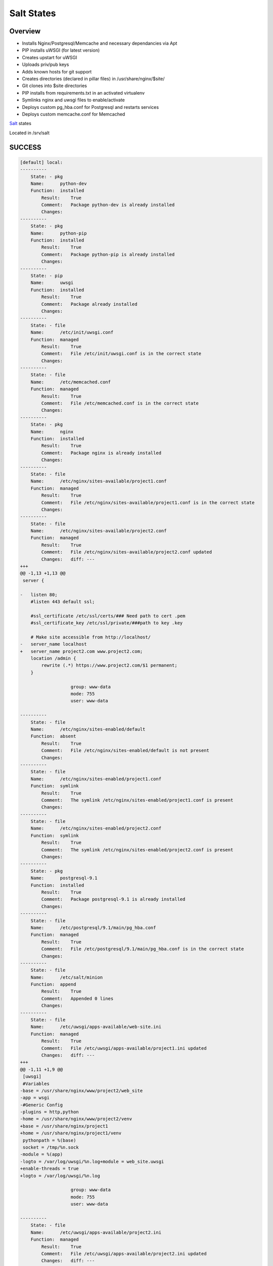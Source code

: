 Salt States
-----------


Overview
========

* Installs Nginx/Postgresql/Memcache and necessary dependancies via Apt
* PIP installs uWSGI (for latest version)
* Creates upstart for uWSGI
* Uploads priv/pub keys
* Adds known hosts for git support
* Creates directories (declared in pillar files) in /usr/share/nginx/$site/
* Git clones into $site directories
* PIP installs from requirements.txt in an activated virtualenv
* Symlinks nginx and uwsgi files to enable/activate
* Deploys custom pg_hba.conf for Postgresql and restarts services
* Deploys custom memcache.conf for Memcached



`Salt`_ states

Located in /srv/salt


.. _Salt: http://salt.readthedocs.org/en/latest/index.html



SUCCESS
=======

.. code:: shell

    [default] local:
    ----------
        State: - pkg
        Name:      python-dev
        Function:  installed
            Result:    True
            Comment:   Package python-dev is already installed
            Changes:
    ----------
        State: - pkg
        Name:      python-pip
        Function:  installed
            Result:    True
            Comment:   Package python-pip is already installed
            Changes:
    ----------
        State: - pip
        Name:      uwsgi
        Function:  installed
            Result:    True
            Comment:   Package already installed
            Changes:
    ----------
        State: - file
        Name:      /etc/init/uwsgi.conf
        Function:  managed
            Result:    True
            Comment:   File /etc/init/uwsgi.conf is in the correct state
            Changes:
    ----------
        State: - file
        Name:      /etc/memcached.conf
        Function:  managed
            Result:    True
            Comment:   File /etc/memcached.conf is in the correct state
            Changes:
    ----------
        State: - pkg
        Name:      nginx
        Function:  installed
            Result:    True
            Comment:   Package nginx is already installed
            Changes:
    ----------
        State: - file
        Name:      /etc/nginx/sites-available/project1.conf
        Function:  managed
            Result:    True
            Comment:   File /etc/nginx/sites-available/project1.conf is in the correct state
            Changes:
    ----------
        State: - file
        Name:      /etc/nginx/sites-available/project2.conf
        Function:  managed
            Result:    True
            Comment:   File /etc/nginx/sites-available/project2.conf updated
            Changes:   diff: ---
    +++
    @@ -1,13 +1,13 @@
     server {

    -   listen 80;
        #listen 443 default ssl;

        #ssl_certificate /etc/ssl/certs/### Need path to cert .pem
        #ssl_certificate_key /etc/ssl/private/###path to key .key

        # Make site accessible from http://localhost/
    -   server_name localhost
    +   server_name project2.com www.project2.com;
        location /admin {
            rewrite (.*) https://www.project2.com/$1 permanent;
        }

                       group: www-data
                       mode: 755
                       user: www-data

    ----------
        State: - file
        Name:      /etc/nginx/sites-enabled/default
        Function:  absent
            Result:    True
            Comment:   File /etc/nginx/sites-enabled/default is not present
            Changes:
    ----------
        State: - file
        Name:      /etc/nginx/sites-enabled/project1.conf
        Function:  symlink
            Result:    True
            Comment:   The symlink /etc/nginx/sites-enabled/project1.conf is present
            Changes:
    ----------
        State: - file
        Name:      /etc/nginx/sites-enabled/project2.conf
        Function:  symlink
            Result:    True
            Comment:   The symlink /etc/nginx/sites-enabled/project2.conf is present
            Changes:
    ----------
        State: - pkg
        Name:      postgresql-9.1
        Function:  installed
            Result:    True
            Comment:   Package postgresql-9.1 is already installed
            Changes:
    ----------
        State: - file
        Name:      /etc/postgresql/9.1/main/pg_hba.conf
        Function:  managed
            Result:    True
            Comment:   File /etc/postgresql/9.1/main/pg_hba.conf is in the correct state
            Changes:
    ----------
        State: - file
        Name:      /etc/salt/minion
        Function:  append
            Result:    True
            Comment:   Appended 0 lines
            Changes:
    ----------
        State: - file
        Name:      /etc/uwsgi/apps-available/web-site.ini
        Function:  managed
            Result:    True
            Comment:   File /etc/uwsgi/apps-available/project1.ini updated
            Changes:   diff: ---
    +++
    @@ -1,11 +1,9 @@
     [uwsgi]
     #Variables
    -base = /usr/share/nginx/www/project2/web_site
    -app = wsgi
    -#Generic Config
    -plugins = http,python
    -home = /usr/share/nginx/www/project2/venv
    +base = /usr/share/nginx/project1
    +home = /usr/share/nginx/project1/venv
     pythonpath = %(base)
     socket = /tmp/%n.sock
    -module = %(app)
    -logto = /var/log/uwsgi/%n.log+module = web_site.uwsgi
    +enable-threads = true
    +logto = /var/log/uwsgi/%n.log

                       group: www-data
                       mode: 755
                       user: www-data

    ----------
        State: - file
        Name:      /etc/uwsgi/apps-available/project2.ini
        Function:  managed
            Result:    True
            Comment:   File /etc/uwsgi/apps-available/project2.ini updated
            Changes:   diff: ---
    +++
    @@ -1,11 +1,9 @@
     [uwsgi]
     #Variables
    -base = /usr/share/nginx/www/project2/web_site
    -app = wsgi
    -#Generic Config
    -plugins = http,python
    -home = /usr/share/nginx/www/project2/venv
    +base = /usr/share/nginx/project2
    +home = /usr/share/nginx/project2/venv
     pythonpath = %(base)
     socket = /tmp/%n.sock
    -module = %(app)
    -logto = /var/log/uwsgi/%n.log+module = web_site.wsgi
    +enable-threads = true
    +logto = /var/log/uwsgi/%n.log

                       group: www-data
                       mode: 755
                       user: www-data

    ----------
        State: - file
        Name:      /etc/uwsgi/apps-enabled/project1.ini
        Function:  symlink
            Result:    True
            Comment:   The symlink /etc/uwsgi/apps-enabled/project1.ini is present
            Changes:
    ----------
        State: - file
        Name:      /etc/uwsgi/apps-enabled/project2.ini
        Function:  symlink
            Result:    True
            Comment:   The symlink /etc/uwsgi/apps-enabled/project2.ini is present
            Changes:
    ----------
        State: - file
        Name:      /root/.ssh/id_rsa.pub
        Function:  managed
            Result:    True
            Comment:   File /root/.ssh/id_rsa.pub updated
            Changes:   diff: New file
                       mode: 400

    ----------
        State: - file
        Name:      /root/.ssh/id_rsa
        Function:  managed
            Result:    True
            Comment:   File /root/.ssh/id_rsa updated
            Changes:   diff: New file
                       mode: 400

    ----------
        State: - file
        Name:      /root/.ssh/known_hosts
        Function:  managed
            Result:    True
            Comment:   File /root/.ssh/known_hosts updated
            Changes:   mode: 700

    ----------
        State: - file
        Name:      /usr/share/nginx/project2
        Function:  directory
            Result:    True
            Comment:   Directory /usr/share/nginx/project2 updated
            Changes:   group: www-data
                       user: www-data
                       mode: 755

    ----------
        State: - file
        Name:      /usr/share/nginx/project2/web_site/conf
        Function:  directory
            Result:    True
            Comment:   Directory /usr/share/nginx/project2/web_site/conf updated
            Changes:   group: www-data
                       /usr/share/nginx/project2/web_site/conf: New Dir
                       user: www-data

    ----------
        State: - file
        Name:      /usr/share/nginx/project1/web_site/conf/prod.py
        Function:  managed
            Result:    True
            Comment:   File /usr/share/nginx/project1/web_site/conf/prod.py updated
            Changes:   diff: New file

    ----------
        State: - file
        Name:      /usr/share/nginx/project1/web_site/conf
        Function:  directory
            Result:    True
            Comment:   Directory /usr/share/nginx/project1/web_site/conf updated
            Changes:   group: www-data
                       user: www-data
                       mode: 755

    ----------
        State: - file
        Name:      /usr/share/nginx/project1/web_site
        Function:  directory
            Result:    True
            Comment:   Directory /usr/share/nginx/project1/web_site updated
            Changes:   group: www-data
                       user: www-data

    ----------
        State: - file
        Name:      /usr/share/nginx/project1
        Function:  directory
            Result:    True
            Comment:   Directory /usr/share/nginx/project1 updated
            Changes:   group: root
                       user: root
                       mode: 755

    ----------
        State: - file
        Name:      /usr/share/nginx/project2/web_site/conf/prod.py
        Function:  managed
            Result:    True
            Comment:   File /usr/share/nginx/project2/web_site/conf/prod.py updated
            Changes:   diff: New file

    ----------
        State: - file
        Name:      /usr/share/nginx/project2/web_site
        Function:  directory
            Result:    True
            Comment:   Directory /usr/share/nginx/project2/web_site updated
            Changes:   group: www-data
                       mode: 755
                       user: www-data

    ----------
        State: - file
        Name:      /usr/share/nginx/project2/web_site/wsgi.py
        Function:  managed
            Result:    True
            Comment:   File /usr/share/nginx/project2/web_site/wsgi.py updated
            Changes:   diff: New file
                       group: www-data
                       mode: 755
                       user: www-data

    ----------
        State: - file
        Name:      /var/log/uwsgi/app
        Function:  directory
            Result:    True
            Comment:   Directory /var/log/uwsgi/app is in the correct state
            Changes:
    ----------
        State: - file
        Name:      /var/log/uwsgi/emperor.log
        Function:  managed
            Result:    True
            Comment:   File /var/log/uwsgi/emperor.log is in the correct state
            Changes:
    ----------
        State: - file
        Name:      /var/log/uwsgi
        Function:  directory
            Result:    True
            Comment:   Directory /var/log/uwsgi is in the correct state
            Changes:
    ----------
        State: - pkg
        Name:      git
        Function:  installed
            Result:    True
            Comment:   Package git is already installed
            Changes:
    ----------
        State: - ssh_known_hosts
        Name:      bitbucket.org
        Function:  present
            Result:    True
            Comment:   bitbucket.org already exists in .ssh/known_hosts
            Changes:
    ----------
        State: - git
        Name:      git@bitbucket.org:esacteksab/project1-ws-web.git
        Function:  latest
            Result:    True
            Comment:   Repository git@bitbucket.org:esacteksab/project1-ws-web.git cloned to /usr/share/nginx/project1/
            Changes:   new: git@bitbucket.org:esacteksab/project1-ws-web.git
                       revision: b16f131cbdd7bea6d1a29f29bf155dc3f9d1fa77

    ----------
        State: - git
        Name:      git@bitbucket.org:esacteksab/project2-web.git
        Function:  latest
            Result:    True
            Comment:   Repository git@bitbucket.org:esacteksab/project2-web.git cloned to /usr/share/nginx/project2/
            Changes:   new: git@bitbucket.org:esacteksab/project2-web.git
                       revision: b820485323c971ebee68dd97655d7b07fb559d7b

    ----------
        State: - pkg
        Name:      libjpeg62-dev
        Function:  installed
            Result:    True
            Comment:   Package libjpeg62-dev is already installed
            Changes:
    ----------
        State: - pkg
        Name:      memcached
        Function:  installed
            Result:    True
            Comment:   Package memcached is already installed
            Changes:
    ----------
        State: - pkg
        Name:      postgresql-9.1-dbg
        Function:  installed
            Result:    True
            Comment:   Package postgresql-9.1-dbg is already installed
            Changes:
    ----------
        State: - pkg
        Name:      postgresql-server-dev-9.1
        Function:  installed
            Result:    True
            Comment:   Package postgresql-server-dev-9.1 is already installed
            Changes:
    ----------
        State: - pkg
        Name:      python-memcache
        Function:  installed
            Result:    True
            Comment:   Package python-memcache is already installed
            Changes:
    ----------
        State: - pkg
        Name:      python-virtualenv
        Function:  installed
            Result:    True
            Comment:   Package python-virtualenv is already installed
            Changes:
    ----------
        State: - pkg
        Name:      python2.7-dev
        Function:  installed
            Result:    True
            Comment:   Package python2.7-dev is already installed
            Changes:
    ----------
        State: - service
        Name:      postgresql
        Function:  running
            Result:    True
            Comment:   The service postgresql is already running
            Changes:
    ----------
        State: - postgres_user
        Name:      project1
        Function:  present
            Result:    True
            Comment:   User project1 is already present
    [default]
            Changes:
    ----------
        State: - postgres_database
        Name:      project1db
        Function:  present
            Result:    True
            Comment:   Database project1db is already present
            Changes:
    ----------
        State: - postgres_user
        Name:      project2
        Function:  present
            Result:    True
            Comment:   User project2 is already present
            Changes:
    ----------
        State: - postgres_database
        Name:      project2db
        Function:  present
            Result:    True
            Comment:   Database project2db is already present
            Changes:
    ----------
        State: - service
        Name:      memcached
        Function:  running
            Result:    True
            Comment:   The service memcached is already running
            Changes:
    ----------
        State: - service
        Name:      nginx
        Function:  running
            Result:    True
            Comment:   Service nginx is already enabled, and is running
            Changes:
    ----------
        State: - service
        Name:      uwsgi
        Function:  running
            Result:    True
            Comment:   Service uwsgi is already enabled, and is in the desired state
            Changes:
    ----------
        State: - virtualenv
        Name:      /usr/share/nginx/project1/venv
        Function:  manage
            Result:    True
            Comment:   Created new virtualenv
            Changes:   new: Python 2.7.3
                       packages: {'new': ['python-memcached==1.48',
             'pytz==2012c',
             'django-thumbs==0.4',
             'metron==1.0',
             'South==0.7.6',
             'django-appconf==0.5',
             'django-crispy-forms==1.1.4',
             'pinax-theme-bootstrap==2.0.4',
             'django-floppyforms==1.0',
             'pinax-theme-bootstrap-account==1.0b2',
             'py-bcrypt==0.2',
             'django-user-accounts==1.0b1',
             'psycopg2==2.4.5',
             'pinax-utils==1.0b1.dev3',
             'Pillow==1.7.7',
             'Django==1.4.3',
             'django-forms-bootstrap==2.0.3.post1'],
     'old': ''}

    ----------
        State: - virtualenv
        Name:      /usr/share/nginx/project2/venv
        Function:  manage
            Result:    True
            Comment:   Created new virtualenv
            Changes:   new: Python 2.7.3
                       packages: {'new': ['python-memcached==1.48',
             'django-thumbs==0.4',
             'South==0.7.5',
             'django-crispy-forms==1.1.4',
             'py-bcrypt==0.2',
             'psycopg2==2.4.5',
             'Pillow==1.7.7',
             'django-robots==0.8.1',
             'Django==1.4.3'],
     'old': ''}
